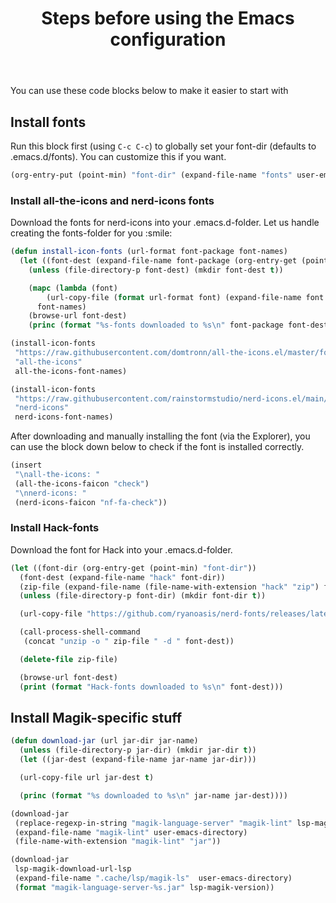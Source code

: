 #+title: Steps before using the Emacs configuration

You can use these code blocks below to make it easier to start with 

** Install fonts

Run this block first (using ~C-c C-c~) to globally set your font-dir (defaults to .emacs.d/fonts).
You can customize this if you want.
#+BEGIN_SRC emacs-lisp :results none
  (org-entry-put (point-min) "font-dir" (expand-file-name "fonts" user-emacs-directory))
#+END_SRC

*** Install all-the-icons and nerd-icons fonts
Download the fonts for nerd-icons into your .emacs.d-folder. Let us handle creating the fonts-folder for you :smile:
#+BEGIN_SRC emacs-lisp :results output
  (defun install-icon-fonts (url-format font-package font-names)
    (let ((font-dest (expand-file-name font-package (org-entry-get (point-min) "font-dir"))))
      (unless (file-directory-p font-dest) (mkdir font-dest t))

      (mapc (lambda (font)
	      (url-copy-file (format url-format font) (expand-file-name font font-dest) t))
	    font-names)
      (browse-url font-dest)
      (princ (format "%s-fonts downloaded to %s\n" font-package font-dest))))

  (install-icon-fonts
   "https://raw.githubusercontent.com/domtronn/all-the-icons.el/master/fonts/%s"
   "all-the-icons"
   all-the-icons-font-names)

  (install-icon-fonts
   "https://raw.githubusercontent.com/rainstormstudio/nerd-icons.el/main/fonts/%s"
   "nerd-icons"
   nerd-icons-font-names)
#+END_SRC

After downloading and manually installing the font (via the Explorer), you can use the block down below to check if the font is installed correctly.
#+BEGIN_SRC emacs-lisp :results silent
  (insert
   "\nall-the-icons: "
   (all-the-icons-faicon "check")
   "\nnerd-icons: "
   (nerd-icons-faicon "nf-fa-check"))
#+END_SRC

*** Install Hack-fonts
Download the font for Hack into your .emacs.d-folder.
#+BEGIN_SRC emacs-lisp
  (let ((font-dir (org-entry-get (point-min) "font-dir"))
	(font-dest (expand-file-name "hack" font-dir))
	(zip-file (expand-file-name (file-name-with-extension "hack" "zip") font-dir)))
    (unless (file-directory-p font-dir) (mkdir font-dir t))

    (url-copy-file "https://github.com/ryanoasis/nerd-fonts/releases/latest/download/Hack.zip" zip-file t)

    (call-process-shell-command
     (concat "unzip -o " zip-file " -d " font-dest))

    (delete-file zip-file)

    (browse-url font-dest)
    (print (format "Hack-fonts downloaded to %s\n" font-dest)))
#+END_SRC

** Install Magik-specific stuff

#+BEGIN_SRC emacs-lisp :results output
  (defun download-jar (url jar-dir jar-name)
    (unless (file-directory-p jar-dir) (mkdir jar-dir t))
    (let ((jar-dest (expand-file-name jar-name jar-dir)))

    (url-copy-file url jar-dest t)

    (princ (format "%s downloaded to %s\n" jar-name jar-dest))))

  (download-jar
   (replace-regexp-in-string "magik-language-server" "magik-lint" lsp-magik-download-url-lsp)
   (expand-file-name "magik-lint" user-emacs-directory)
   (file-name-with-extension "magik-lint" "jar"))

  (download-jar
   lsp-magik-download-url-lsp
   (expand-file-name ".cache/lsp/magik-ls"  user-emacs-directory)
   (format "magik-language-server-%s.jar" lsp-magik-version))
#+END_SRC
